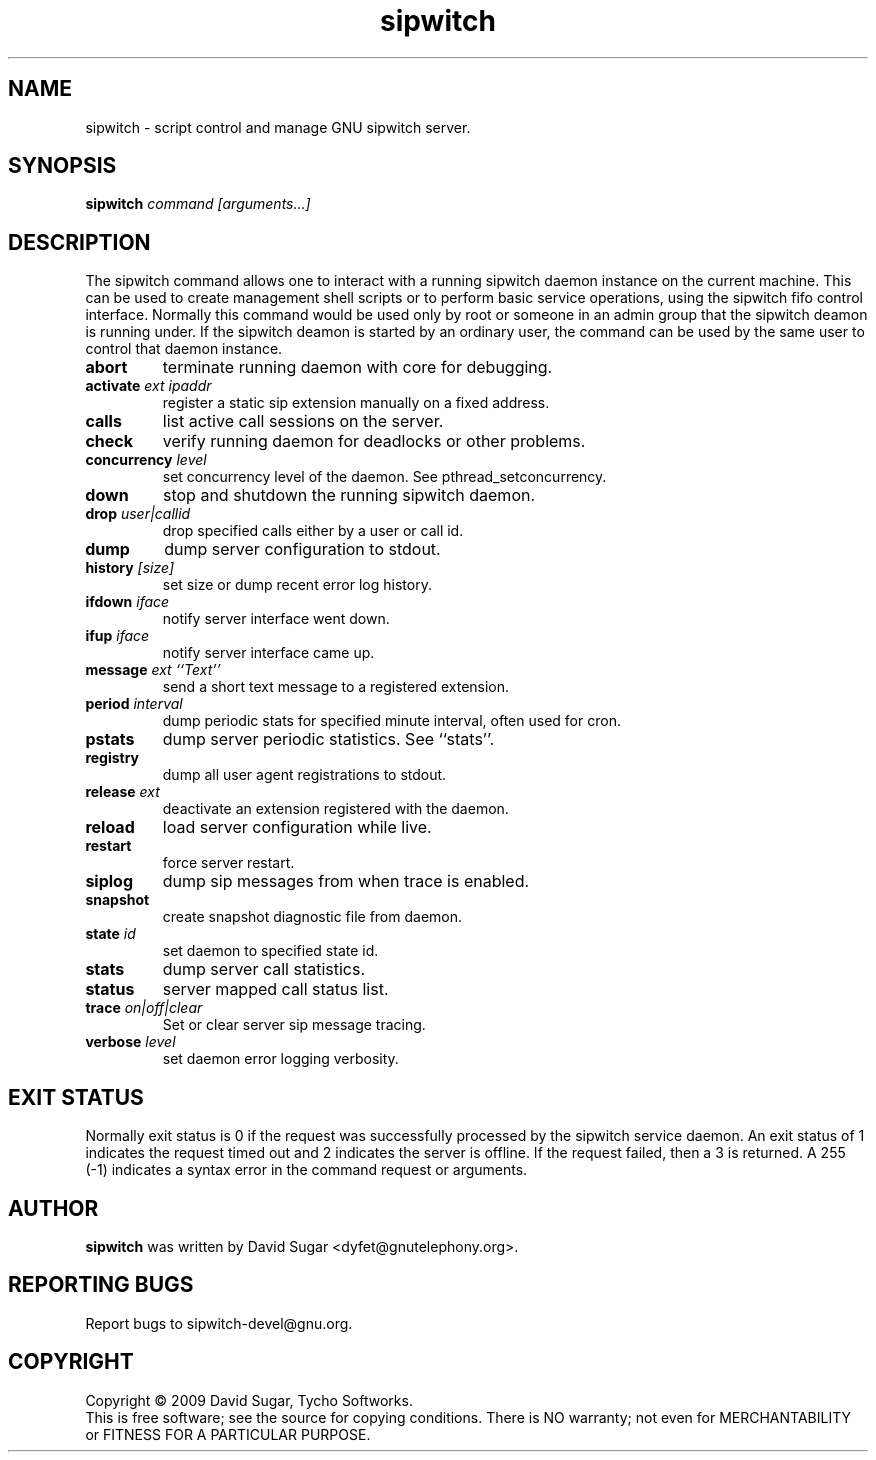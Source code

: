 .\" sipwitch - script control and manage GNU sipwitch server.
.\" Copyright (c) 2009 David Sugar <dyfet@gnutelephony.org>
.\"
.\" This manual page is free software; you can redistribute it and/or modify
.\" it under the terms of the GNU General Public License as published by
.\" the Free Software Foundation; either version 3 of the License, or
.\" (at your option) any later version.
.\"
.\" This program is distributed in the hope that it will be useful,
.\" but WITHOUT ANY WARRANTY; without even the implied warranty of
.\" MERCHANTABILITY or FITNESS FOR A PARTICULAR PURPOSE.  See the
.\" GNU General Public License for more details.
.\"
.\" You should have received a copy of the GNU General Public License
.\" along with this program; if not, write to the Free Software
.\" Foundation, Inc.,59 Temple Place - Suite 330, Boston, MA 02111-1307, USA.
.\"
.\" This manual page is written especially for Debian GNU/Linux.
.\"
.TH sipwitch "1" "January 2009" "GNU SIP Witch" "GNU Telephony"
.SH NAME
sipwitch \- script control and manage GNU sipwitch server.
.SH SYNOPSIS
.B sipwitch \fIcommand\fR \fI[arguments...]\fR
.br
.SH DESCRIPTION
The sipwitch command allows one to interact with a running sipwitch daemon
instance on the current machine.  This can be used to create management shell
scripts or to perform basic service operations, using the sipwitch fifo control
interface.  Normally this command would be used only by root or someone in an
admin group that the sipwitch deamon is running under.  If the sipwitch deamon
is started by an ordinary user, the command can be used by the same user to
control that daemon instance.
.PP
.TP
\fBabort\fR
terminate running daemon with core for debugging.
.TP
\fBactivate\fR \fIext\fR \fIipaddr\fR
register a static sip extension manually on a fixed address.
.TP
\fBcalls\fR
list active call sessions on the server.
.TP
\fBcheck\fR
verify running daemon for deadlocks or other problems.
.TP
\fBconcurrency\fR \fIlevel\fR
set concurrency level of the daemon.  See pthread_setconcurrency.
.TP
\fBdown\fR
stop and shutdown the running sipwitch daemon.
.TP
\fBdrop\fR \fIuser|callid\fR
drop specified calls either by a user or call id.
.TP
\fBdump\fR
dump server configuration to stdout.
.TP
\fBhistory\fR \fI[size]\fR
set size or dump recent error log history.
.TP
\fBifdown\fR \fIiface\fR
notify server interface went down.
.TP
\fBifup\fR \fIiface\fR
notify server interface came up.
.TP
\fBmessage\fR \fIext\fR \fI``Text''\fR
send a short text message to a registered extension.
.TP
\fBperiod\fR \fIinterval\fR
dump periodic stats for specified minute interval, often used for cron.
.TP
\fBpstats\fR
dump server periodic statistics.  See ``stats''.
.TP
\fBregistry\fR
dump all user agent registrations to stdout.
.TP
\fBrelease\fR \fIext\fR
deactivate an extension registered with the daemon.
.TP
\fBreload\fR
load server configuration while live.
.TP
\fBrestart\fR
force server restart.
.TP
\fBsiplog\fR
dump sip messages from when trace is enabled.
.TP
\fBsnapshot\fR
create snapshot diagnostic file from daemon.
.TP
\fBstate\fR \fIid\fR
set daemon to specified state id.
.TP
\fBstats\fR
dump server call statistics.
.TP
\fBstatus\fR
server mapped call status list.
.TP
\fBtrace\fR \fIon|off|clear\fR
Set or clear server sip message tracing.
.TP
\fBverbose\fR \fIlevel\fR
set daemon error logging verbosity.
.SH "EXIT STATUS"
Normally exit status is 0 if the request was successfully processed by the
sipwitch service daemon.  An exit status of 1 indicates the request timed
out and 2 indicates the server is offline.  If the request failed, then a
3 is returned.  A 255 (\-1) indicates a syntax error in the command request
or arguments. 
.SH AUTHOR
.B sipwitch
was written by David Sugar <dyfet@gnutelephony.org>.
.SH "REPORTING BUGS"
Report bugs to sipwitch-devel@gnu.org.
.SH COPYRIGHT
Copyright \(co 2009 David Sugar, Tycho Softworks.
.br
This is free software; see the source for copying conditions.  There is NO
warranty; not even for MERCHANTABILITY or FITNESS FOR A PARTICULAR
PURPOSE. 

